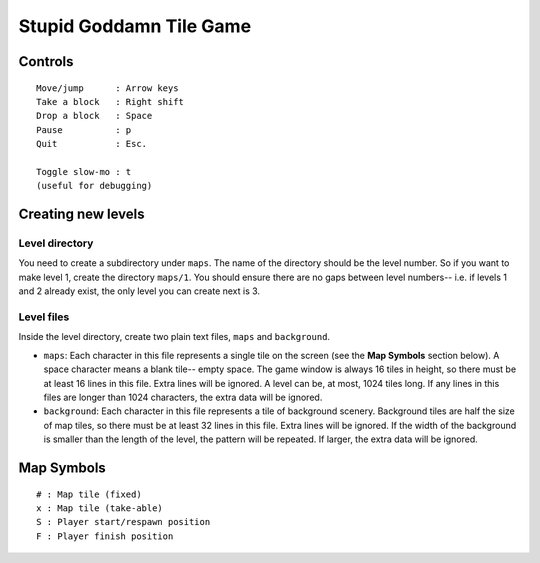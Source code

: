 Stupid Goddamn Tile Game
========================

Controls
########
::

    Move/jump      : Arrow keys
    Take a block   : Right shift
    Drop a block   : Space
    Pause          : p
    Quit           : Esc.

    Toggle slow-mo : t
    (useful for debugging)

Creating new levels
###################

Level directory
---------------

You need to create a subdirectory under ``maps``. The name of the directory
should be the level number. So if you want to make level 1, create the directory
``maps/1``. You should ensure there are no gaps between level
numbers-- i.e. if levels 1 and 2 already exist, the only level you can create
next is 3.

Level files
-----------

Inside the level directory, create two plain text files, ``maps`` and
``background``.

* ``maps``: Each character in this file represents a single tile on the
  screen (see the **Map Symbols** section below). A space character means
  a blank tile-- empty space. The game window is always 16 tiles in height,
  so there must be at least 16 lines in this file. Extra lines will be
  ignored. A level can be, at most, 1024 tiles long. If any lines in this
  files are longer than 1024 characters, the extra data will be ignored.
* ``background``: Each character in this file represents a tile of
  background scenery. Background tiles are half the size of map tiles, so
  there must be at least 32 lines in this file. Extra lines will be ignored.
  If the width of the background is smaller than the length of the
  level, the pattern will be repeated. If larger, the extra data will be
  ignored.

Map Symbols
###########
::

    # : Map tile (fixed)
    x : Map tile (take-able)
    S : Player start/respawn position
    F : Player finish position
    

